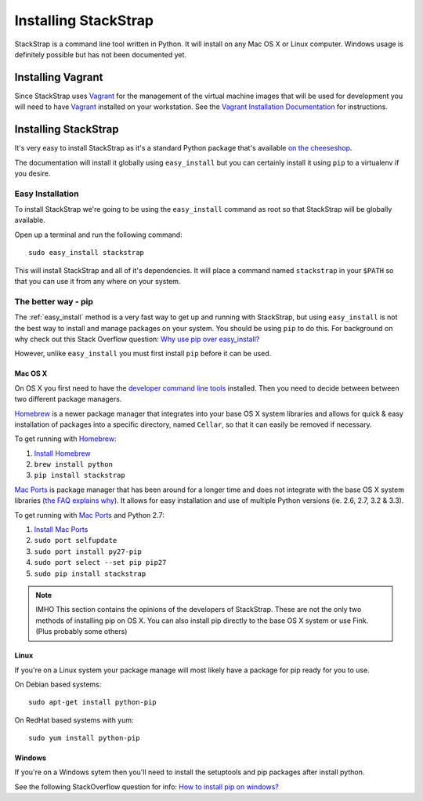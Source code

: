 Installing StackStrap
=====================
StackStrap is a command line tool written in Python. It will install on any
Mac OS X or Linux computer. Windows usage is definitely possible but has not
been documented yet.

Installing Vagrant
------------------
Since StackStrap uses Vagrant_ for the management of the virtual machine images
that will be used for development you will need to have Vagrant_ installed on
your workstation. See the `Vagrant Installation Documentation`_ for
instructions.

Installing StackStrap
---------------------
It's very easy to install StackStrap as it's a standard Python package that's
available `on the cheeseshop`_.

The documentation will install it globally using ``easy_install`` but you can 
certainly install it using ``pip`` to a virtualenv if you desire.

.. _easy_install:

Easy Installation
~~~~~~~~~~~~~~~~~
To install StackStrap we're going to be using the ``easy_install`` command as
root so that StackStrap will be globally available.

Open up a terminal and run the following command::

    sudo easy_install stackstrap

This will install StackStrap and all of it's dependencies. It will place a
command named ``stackstrap`` in your ``$PATH`` so that you can use it from
any where on your system.

The better way - pip
~~~~~~~~~~~~~~~~~~~~
The :ref:`easy_install` method is a very fast way to get up and running with
StackStrap, but using ``easy_install`` is not the best way to install and
manage packages on your system. You should be using ``pip`` to do this. For 
background on why check out this Stack Overflow question: `Why use pip over
easy_install?`_

However, unlike ``easy_install`` you must first install ``pip`` before it can
be used.

Mac OS X
++++++++
On OS X you first need to have the `developer command line tools`_ installed.
Then you need to decide between between two different package managers.

Homebrew_ is a newer package manager that integrates into your base OS X
system libraries and allows for quick & easy installation of packages into a
specific directory, named ``Cellar``, so that it can easily be removed if
necessary.

To get running with Homebrew_:

#. `Install Homebrew`_
#. ``brew install python``
#. ``pip install stackstrap``

`Mac Ports`_ is package manager that has been around for a longer time and does
not integrate with the base OS X system libraries (`the FAQ explains why`_). It
allows for easy installation and use of multiple Python versions (ie. 2.6, 2.7,
3.2 & 3.3).

To get running with `Mac Ports`_ and Python 2.7:

#. `Install Mac Ports`_
#. ``sudo port selfupdate``
#. ``sudo port install py27-pip``
#. ``sudo port select --set pip pip27``
#. ``sudo pip install stackstrap``

.. note:: IMHO
   This section contains the opinions of the developers of StackStrap. These
   are not the only two methods of installing pip on OS X. You can also install
   pip directly to the base OS X system or use Fink. (Plus probably some
   others)

Linux
+++++
If you're on a Linux system your package manage will most likely have a package
for pip ready for you to use.

On Debian based systems::

    sudo apt-get install python-pip

On RedHat based systems with yum::

    sudo yum install python-pip


Windows
+++++++
If you're on a Windows sytem then you'll need to install the setuptools and pip
packages after install python.

See the following StackOverflow question for info: `How to install pip on
windows?`_

.. _Vagrant: http://vagrantup.com/
.. _Vagrant Installation Documentation: http://docs.vagrantup.com/v2/installation/index.html
.. _on the cheeseshop: http://pypi.python.org/pypi/stackstrap/
.. _Why use pip over easy_install?: http://stackoverflow.com/questions/3220404/why-use-pip-over-easy-install
.. _developer command line tools: http://stackoverflow.com/a/9329325
.. _Homebrew: http://brew.sh/
.. _Install Homebrew: https://github.com/Homebrew/homebrew/wiki/Installation
.. _Mac Ports: http://www.macports.org/
.. _the FAQ explains why: http://trac.macports.org/wiki/FAQ#ownlibs
.. _Install Mac Ports: http://www.macports.org/install.php
.. _How to install pip on windows?: http://stackoverflow.com/a/12476379
